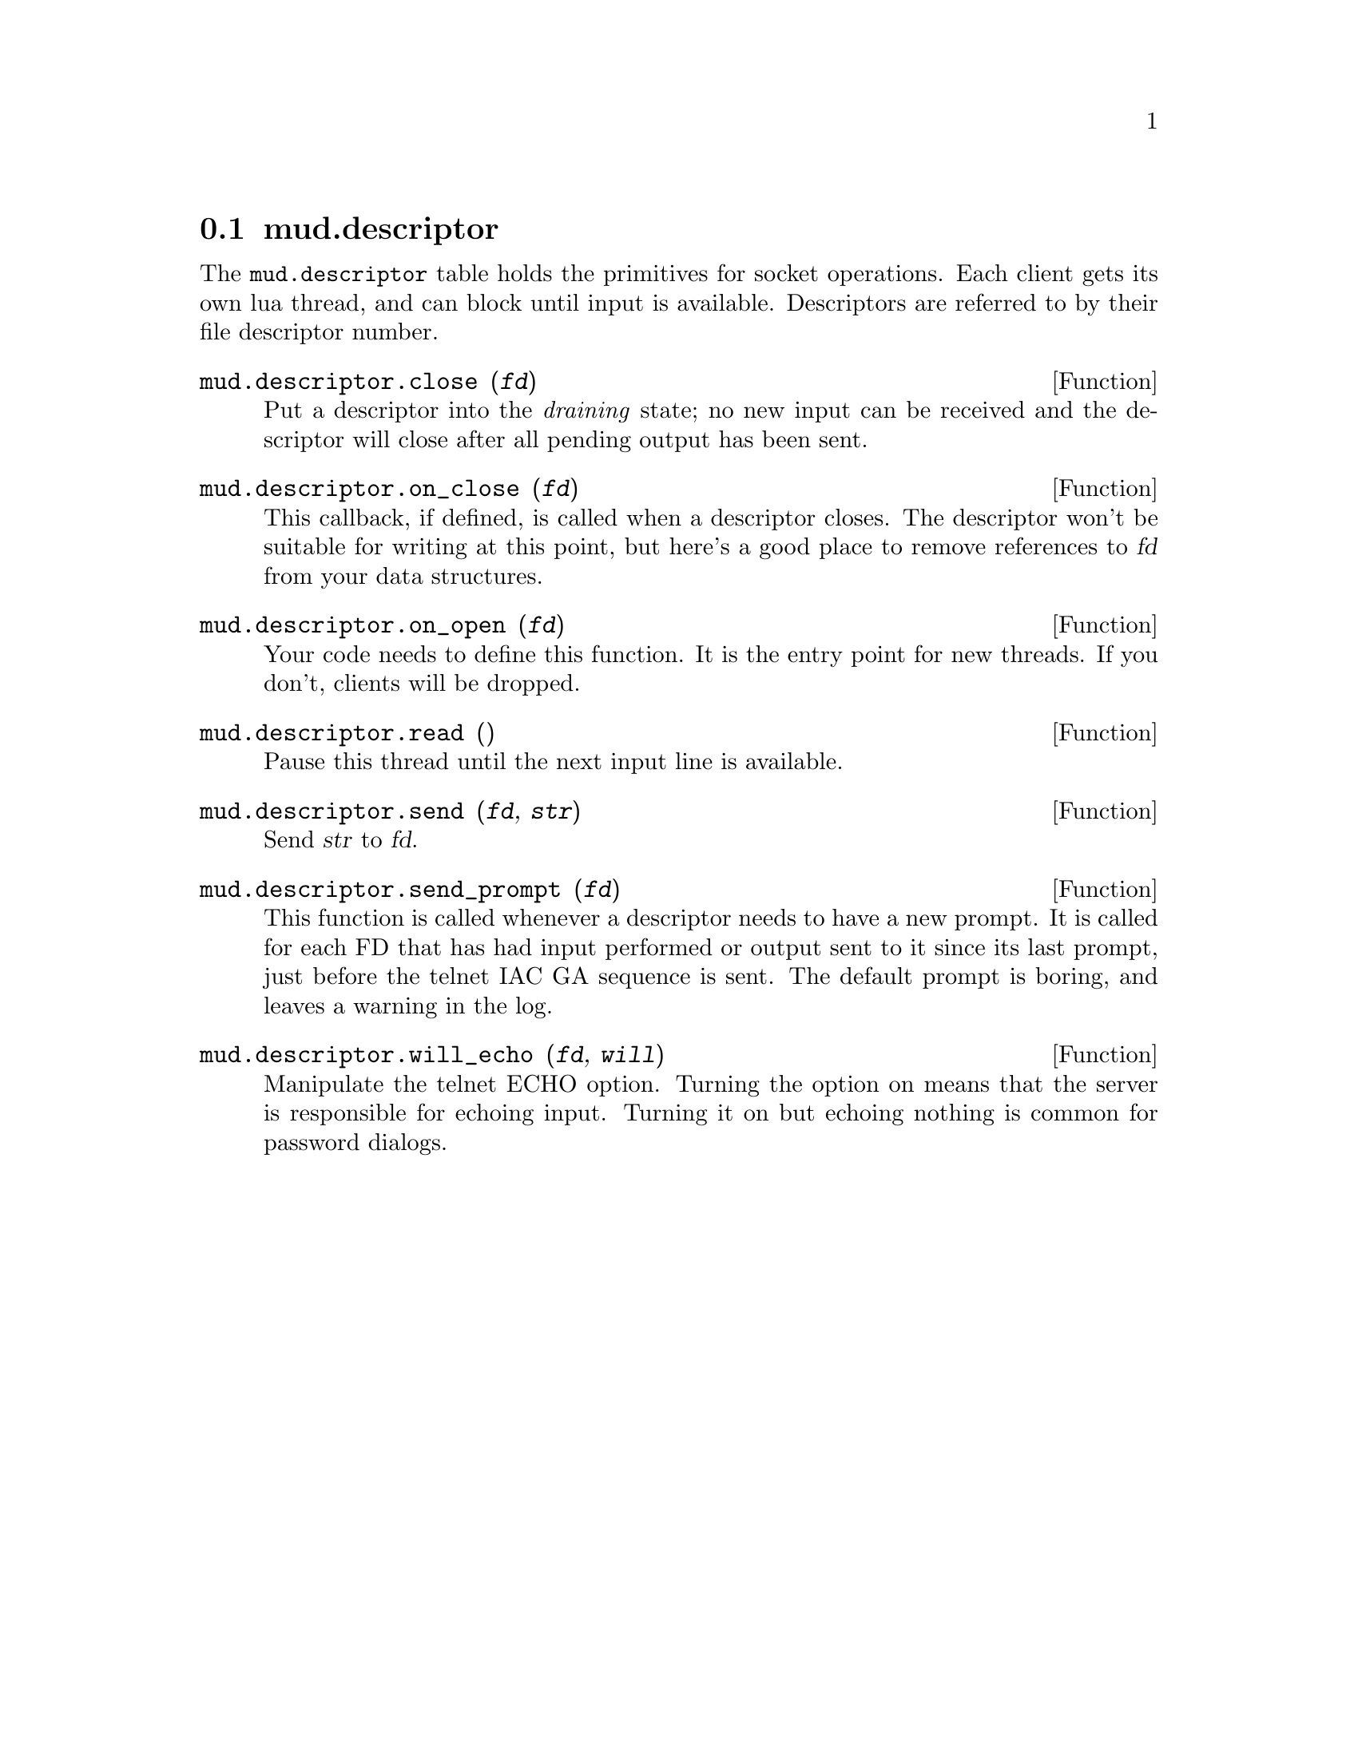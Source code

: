 @node mud.descriptor
@section mud.descriptor

The @code{mud.descriptor} table holds the primitives for socket
operations. Each client gets its own lua thread, and can block until
input is available. Descriptors are referred to by their file descriptor
number.

@defun mud.descriptor.close (@var{fd})
Put a descriptor into the @emph{draining} state; no new input can be
received and the descriptor will close after all pending output has been
sent.
@end defun

@defun mud.descriptor.on_close (@var{fd})
This callback, if defined, is called when a descriptor closes. The
descriptor won't be suitable for writing at this point, but here's a
good place to remove references to @var{fd} from your data structures.
@end defun

@defun mud.descriptor.on_open (@var{fd})
Your code needs to define this function. It is the entry point for new
threads. If you don't, clients will be dropped.
@end defun

@defun mud.descriptor.read ()
Pause this thread until the next input line is available.
@end defun

@defun mud.descriptor.send (@var{fd}, @var{str})
Send @var{str} to @var{fd}.
@end defun

@defun mud.descriptor.send_prompt (@var{fd})
This function is called whenever a descriptor needs to have a new
prompt. It is called for each FD that has had input performed or output
sent to it since its last prompt, just before the telnet IAC GA sequence
is sent. The default prompt is boring, and leaves a warning in the log.
@end defun

@defun mud.descriptor.will_echo (@var{fd}, @var{will})
Manipulate the telnet ECHO option. Turning the option on means that the
server is responsible for echoing input. Turning it on but echoing
nothing is common for password dialogs.
@end defun
